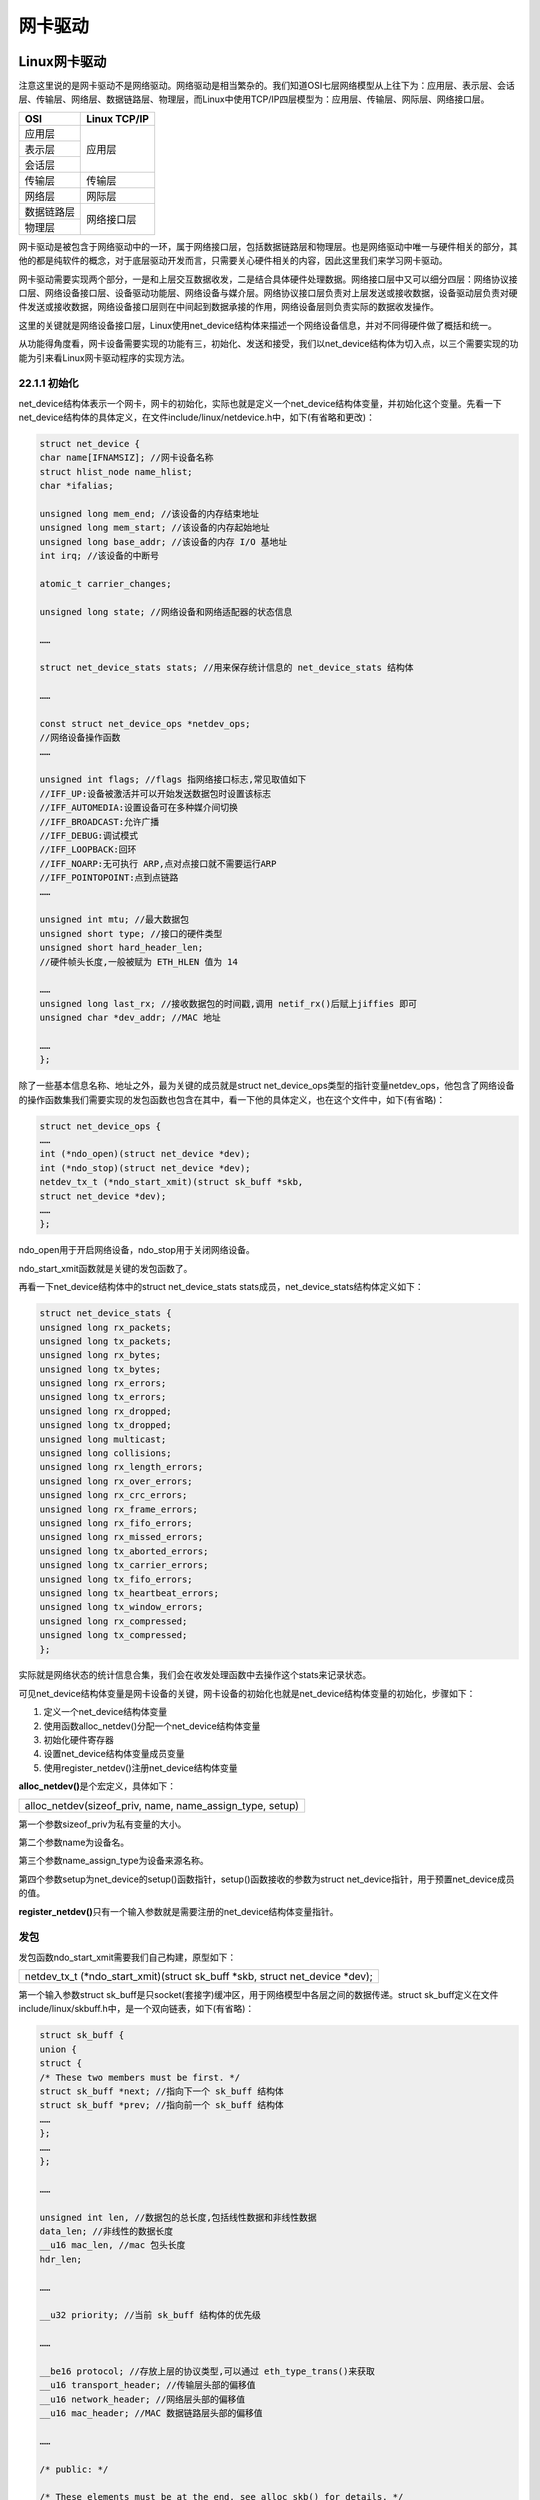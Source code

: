 网卡驱动
===================

Linux网卡驱动
------------------

注意这里说的是网卡驱动不是网络驱动。网络驱动是相当繁杂的。我们知道OSI七层网络模型从上往下为：应用层、表示层、会话层、传输层、网络层、数据链路层、物理层，而Linux中使用TCP/IP四层模型为：应用层、传输层、网际层、网络接口层。

+------------+--------------+
| OSI        | Linux TCP/IP |
+============+==============+
| 应用层     |              |
+------------+              |
| 表示层     | 应用层       |
+------------+              |
| 会话层     |              |
+------------+--------------+
| 传输层     | 传输层       |
+------------+--------------+
| 网络层     | 网际层       |
+------------+--------------+
| 数据链路层 | 网络接口层   |
+------------+              |
| 物理层     |              |
+------------+--------------+

网卡驱动是被包含于网络驱动中的一环，属于网络接口层，包括数据链路层和物理层。也是网络驱动中唯一与硬件相关的部分，其他的都是纯软件的概念，对于底层驱动开发而言，只需要关心硬件相关的内容，因此这里我们来学习网卡驱动。

网卡驱动需要实现两个部分，一是和上层交互数据收发，二是结合具体硬件处理数据。网络接口层中又可以细分四层：网络协议接口层、网络设备接口层、设备驱动功能层、网络设备与媒介层。网络协议接口层负责对上层发送或接收数据，设备驱动层负责对硬件发送或接收数据，网络设备接口层则在中间起到数据承接的作用，网络设备层则负责实际的数据收发操作。

这里的关键就是网络设备接口层，Linux使用net_device结构体来描述一个网络设备信息，并对不同得硬件做了概括和统一。

从功能得角度看，网卡设备需要实现的功能有三，初始化、发送和接受，我们以net_device结构体为切入点，以三个需要实现的功能为引来看Linux网卡驱动程序的实现方法。

22.1.1 初始化
~~~~~~~~~~~~~

net_device结构体表示一个网卡，网卡的初始化，实际也就是定义一个net_device结构体变量，并初始化这个变量。先看一下net_device结构体的具体定义，在文件include/linux/netdevice.h中，如下(有省略和更改)：

.. code:: c

 struct net_device {
 char name[IFNAMSIZ]; //网卡设备名称
 struct hlist_node name_hlist;
 char *ifalias;

 unsigned long mem_end; //该设备的内存结束地址
 unsigned long mem_start; //该设备的内存起始地址
 unsigned long base_addr; //该设备的内存 I/O 基地址
 int irq; //该设备的中断号

 atomic_t carrier_changes;

 unsigned long state; //网络设备和网络适配器的状态信息

 ……

 struct net_device_stats stats; //用来保存统计信息的 net_device_stats 结构体

 ……

 const struct net_device_ops *netdev_ops;
 //网络设备操作函数
 ……

 unsigned int flags; //flags 指网络接口标志,常见取值如下
 //IFF_UP:设备被激活并可以开始发送数据包时设置该标志
 //IFF_AUTOMEDIA:设置设备可在多种媒介间切换
 //IFF_BROADCAST:允许广播
 //IFF_DEBUG:调试模式
 //IFF_LOOPBACK:回环
 //IFF_NOARP:无可执行 ARP,点对点接口就不需要运行ARP
 //IFF_POINTOPOINT:点到点链路
 ……

 unsigned int mtu; //最大数据包
 unsigned short type; //接口的硬件类型
 unsigned short hard_header_len;
 //硬件帧头长度,一般被赋为 ETH_HLEN 值为 14

 ……
 unsigned long last_rx; //接收数据包的时间戳,调用 netif_rx()后赋上jiffies 即可
 unsigned char *dev_addr; //MAC 地址

 ……
 };


除了一些基本信息名称、地址之外，最为关键的成员就是struct
net_device_ops类型的指针变量netdev_ops，他包含了网络设备的操作函数集我们需要实现的发包函数也包含在其中，看一下他的具体定义，也在这个文件中，如下(有省略)：

.. code:: c

 struct net_device_ops {
 ……
 int (*ndo_open)(struct net_device *dev);
 int (*ndo_stop)(struct net_device *dev);
 netdev_tx_t (*ndo_start_xmit)(struct sk_buff *skb,
 struct net_device *dev);
 ……
 };


ndo_open用于开启网络设备，ndo_stop用于关闭网络设备。

ndo_start_xmit函数就是关键的发包函数了。

再看一下net_device结构体中的struct net_device_stats
stats成员，net_device_stats结构体定义如下：

.. code:: c

 struct net_device_stats {
 unsigned long rx_packets;
 unsigned long tx_packets;
 unsigned long rx_bytes;
 unsigned long tx_bytes;
 unsigned long rx_errors;
 unsigned long tx_errors;
 unsigned long rx_dropped;
 unsigned long tx_dropped;
 unsigned long multicast;
 unsigned long collisions;
 unsigned long rx_length_errors;
 unsigned long rx_over_errors;
 unsigned long rx_crc_errors;
 unsigned long rx_frame_errors;
 unsigned long rx_fifo_errors;
 unsigned long rx_missed_errors;
 unsigned long tx_aborted_errors;
 unsigned long tx_carrier_errors;
 unsigned long tx_fifo_errors;
 unsigned long tx_heartbeat_errors;
 unsigned long tx_window_errors;
 unsigned long rx_compressed;
 unsigned long tx_compressed;
 };


实际就是网络状态的统计信息合集，我们会在收发处理函数中去操作这个stats来记录状态。

可见net_device结构体变量是网卡设备的关键，网卡设备的初始化也就是net_device结构体变量的初始化，步骤如下：

1) 定义一个net_device结构体变量

2) 使用函数alloc_netdev()分配一个net_device结构体变量

3) 初始化硬件寄存器

4) 设置net_device结构体变量成员变量

5) 使用register_netdev()注册net_device结构体变量

**alloc_netdev()**\ 是个宏定义，具体如下：

+-----------------------------------------------------------------------+
| alloc_netdev(sizeof_priv, name, name_assign_type, setup)              |
+-----------------------------------------------------------------------+

第一个参数sizeof_priv为私有变量的大小。

第二个参数name为设备名。

第三个参数name_assign_type为设备来源名称。

第四个参数setup为net_device的setup()函数指针，setup()函数接收的参数为struct
net_device指针，用于预置net_device成员的值。

**register_netdev()**\ 只有一个输入参数就是需要注册的net_device结构体变量指针。

发包
~~~~~~~~~~~

发包函数ndo_start_xmit需要我们自己构建，原型如下：

+-----------------------------------------------------------------------+
| netdev_tx_t (\*ndo_start_xmit)(struct sk_buff \*skb, struct net_device|
| \*dev);                                                               |
+-----------------------------------------------------------------------+

第一个输入参数struct
sk_buff是只socket(套接字)缓冲区，用于网络模型中各层之间的数据传递。struct
sk_buff定义在文件include/linux/skbuff.h中，是一个双向链表，如下(有省略)：

.. code:: c
   
 struct sk_buff {
 union {
 struct {
 /* These two members must be first. */
 struct sk_buff *next; //指向下一个 sk_buff 结构体
 struct sk_buff *prev; //指向前一个 sk_buff 结构体
 ……
 };
 ……
 };

 ……

 unsigned int len, //数据包的总长度,包括线性数据和非线性数据
 data_len; //非线性的数据长度
 __u16 mac_len, //mac 包头长度
 hdr_len;

 ……

 __u32 priority; //当前 sk_buff 结构体的优先级

 ……

 __be16 protocol; //存放上层的协议类型,可以通过 eth_type_trans()来获取
 __u16 transport_header; //传输层头部的偏移值
 __u16 network_header; //网络层头部的偏移值
 __u16 mac_header; //MAC 数据链路层头部的偏移值

 ……

 /* public: */

 /* These elements must be at the end, see alloc_skb() for details. */
 sk_buff_data_t tail; //指向缓冲区的数据包末尾
 sk_buff_data_t end; //指向缓冲区的末尾
 unsigned char *head, //指向缓冲区的协议头开始位置
 *data; //指向缓冲区的数据包开始位置
 ……
 };
 

sk_buff中个数据段排布空间如下：

.. image:: images/22_media/image1.png

数据段中又分为几段：

+-----------------+----------------+-----------------+----------------+
| MAC头           | IP头           | 数据类型        | 数据           |
+-----------------+----------------+-----------------+----------------+

MAC头用结构体ethhdr表示。

IP头用结构体iphdr表示。

数据类型为一个字节。

发包函数ndo_start_xmit中具体要做的是如下：

1) 调用函数netif_stop_queue()停止上层下传数据。

2) 通过硬件发送数据。

3) 调用函数dev_kfree_skb()释放sk_buff。

4) 发送成功进入中断时，更新统计信息，调用netif_wake_queue()函数，使上层继续下发数据。

5) 发送超时则在net_device_ops中的ndo_tx_timeout函数中调用netif_wake_queue()函数，使上层继续下发数据。

**dev_kfree_skb()**\ 函数原型如下：

+-----------------------------------------------------------------------+
| #define dev_kfree_skb(a) consume_skb(a)                               |
|                                                                       |
| void consume_skb(struct sk_buff \*skb)                                |
+-----------------------------------------------------------------------+

**netif_wake_queue()**\ 函数原型如下：

+-----------------------------------------------------------------------+
| static inline void netif_wake_queue(struct net_device \*dev)          |
+-----------------------------------------------------------------------+

**netif_stop_queue()**\ 函数原型如下：

+-----------------------------------------------------------------------+
| static inline void netif_stop_queue(struct net_device \*dev)          |
+-----------------------------------------------------------------------+

收包
~~~~~~~~~~~

收包一般放在中断中处理。处理过程为：

1) 使用alloc_skb()函数构造一个sk_buff。

2) 使用skb_reserve(sk_buff,2)把sk_buff里的数据包先后位移2字节以腾出sk_buff里的头部空间。

3) 读取网络设备硬件上接收到的数据，把数据复制到sk_buff的成员data指针。

4) 使用eth_type_trans()函数来获取上层协议，将返回值赋给sk_buff的成员protocol。

5) 更新统计信息，最后使用netif_rx()将sk_buff上传到上层协议。

实验
---------

驱动程序
~~~~~~~~~~~~~~~

使用 petalinux新建名为”ax-netcard-drv”驱动程序，并执行 petalinux-config
-c rootfs 命令选上新增的驱动程序。

在ax-netcard-drv.c文件中输入下面的代码：

.. code:: c

 #include <linux/module.h>
 #include <linux/kernel.h>
 #include <linux/types.h>
 #include <linux/fcntl.h>
 #include <linux/ioport.h>
 #include <linux/in.h>
 #include <linux/skbuff.h>
 #include <linux/string.h>
 #include <linux/init.h>
 #include <linux/bitops.h>
 #include <linux/ip.h>
 #include <linux/netdevice.h>
 #include <linux/etherdevice.h>
 #include <asm/io.h>
 #include <asm/irq.h>
 
 /* 定义一个net_device结构体变量 */
 static struct net_device *ax_net_dev;
 static const unsigned char mac_addr[6] = {0x0A, 0x0B, 0x0C, 0x0D, 0x0E, 0x0F};
 /* 模拟接收, 构造一个虚拟的sk_buff上报, 并更新统计信息 */
 static void ax_net_rx(struct sk_buff *skb, struct net_device *dev)
 {
 	unsigned char *type;
 	struct iphdr *ih;
 	__be32 *saddr, *daddr, tmp;
 	unsigned char	tmp_dev_addr[ETH_ALEN];
 	struct ethhdr *ethhdr;
 	
 	struct sk_buff *rx_skb;
 
     /* 交换接受和发送方的mac地址 */
 	ethhdr = (struct ethhdr *)skb->data;
 	memcpy(tmp_dev_addr, ethhdr->h_dest, ETH_ALEN);
 	memcpy(ethhdr->h_dest, ethhdr->h_source, ETH_ALEN);
 	memcpy(ethhdr->h_source, tmp_dev_addr, ETH_ALEN);
   
     /* 交换接受和发送方的ip地址 */
 	ih = (struct iphdr *)(skb->data + sizeof(struct ethhdr));
 	saddr = &ih->saddr;
 	daddr = &ih->daddr;
 
 	tmp = *saddr;
 	*saddr = *daddr;
 	*daddr = tmp;
     
 	type = skb->data + sizeof(struct ethhdr) + sizeof(struct iphdr);
 	/* 修改类型, 0表示reply */
     *type = 0;
 	
 	ih->check = 0;
 	ih->check = ip_fast_csum((unsigned char *)ih,ih->ihl);
 	
     /* 构造sk_buff */
 	rx_skb = dev_alloc_skb(skb->len + 2);
 	skb_reserve(rx_skb, 2);
 	memcpy(skb_put(rx_skb, skb->len), skb->data, skb->len);
 
 	rx_skb->dev = dev;
 	rx_skb->protocol = eth_type_trans(rx_skb, dev);
 	rx_skb->ip_summed = CHECKSUM_UNNECESSARY;
 	dev->stats.rx_packets++;
 	dev->stats.rx_bytes += skb->len;
 
     /* 提交sk_buff */
 	netif_rx(rx_skb);
 }
 
 static netdev_tx_t ax_net_tx(struct sk_buff *skb, struct net_device *dev)
 {
 	static int cnt = 0;
     
     /* 停止上层数据下传队列 */
 	netif_stop_queue(dev);
     /* 模拟接收, 以达到一个完成的发送接收过程 */
 	ax_net_rx(skb, dev);
     /* 释放skb */
 	dev_kfree_skb (skb);
     /* 发送完成, 恢复上层数据下传队列 */
 	netif_wake_queue(dev);
     /* 更新统计信息 */
 	dev->stats.tx_packets++;
 	dev->stats.tx_bytes += skb->len;
 	
 	return NETDEV_TX_OK;
 }
 
 /* 网卡设备操作函数集 */
 static const struct net_device_ops ax_netdev_ops = 
 {
 	.ndo_start_xmit = ax_net_tx,
 };
 
 /* 驱动入口函数 */
 static int __init ax_net_init(void)
 {
     /* 分配net_device结构体 */
 	ax_net_dev = alloc_netdev(0, "ax_net%d", NET_NAME_UNKNOWN, ether_setup);
     /* 设置操作函数集 */
 	ax_net_dev->netdev_ops = &ax_netdev_ops;
 
     /* 设置MAC地址 */
     ax_net_dev->dev_addr = mac_addr;
     /* 设置ping功能 */
 	ax_net_dev->flags     |= IFF_NOARP;
 	ax_net_dev->features  |= NETIF_F_CSUM_MASK;	
     /* 注册网卡驱动 */
 	register_netdev(ax_net_dev);
 	
 	return 0;
 }
 
 /* 驱动出口函数 */
 static void __exit ax_net_exit(void)
 {
 	unregister_netdev(ax_net_dev);
 	free_netdev(ax_net_dev);
 }
 
 module_init(ax_net_init);
 module_exit(ax_net_exit);
 
 /* 驱动描述信息 */  
 MODULE_AUTHOR("Alinx"); 
 MODULE_ALIAS("net card test");  
 MODULE_DESCRIPTION("NET CARD driver");  
 MODULE_VERSION("v1.0");  
 MODULE_LICENSE("GPL"); 

94行的驱动入口函数中，先使用alloc_netdev()来分配一个net_device结构体，设置net_device结构体变量的成员，设置完成后使用register_netdev()向内核注册net_device结构体。设置net_device结构体变量成员主要是操作函数和105行和106行设置ping功能。

68行的发包函数中，先调用netif_stop_queue(dev)函数停止上层发送数据包，之后如果是真实的网卡，应该要调用硬件接口来发送数据因为这里是模拟网卡，所以直接调用模拟接受的函数表示发送完成。接受函数ax_net_rx()之后再看。发送完成后释放skb_buff并调用netif_wake_queue()函数恢复上层发送数据包。最后更新统计信息。

31行开始的模拟接受函数，本是应该放在接受中断中处理的。在接收函数中，修改sk_buff中的数据，使它变成一个接受sk_buff，计提方法就是对调erhhdr和iphdr结构体中发送、接收mac地址。使用ip_fast_csum函数重新获取iphdr校验。之后设置flag，0x08表示发送ping包，接受需要修改为0。重新构造sk_buff，重新赋值。使用eth_type_trans函数获取上层协议。最后调用netif_rx提交sk_buff。

运行测试
~~~~~~~~~~~~~~~

测试方法步骤如下：

+-----------------------------------------------------------------------+
| mount -t nfs -o nolock 192.168.1.107:/home/alinx/work /mnt            |
|                                                                       |
| cd /mnt                                                               |
|                                                                       |
| mkdir /tmp/qt                                                         |
|                                                                       |
| mount qt_lib.img /tmp/qt                                              |
|                                                                       |
| cd /tmp/qt                                                            |
|                                                                       |
| source ./qt_env_set.sh                                                |
|                                                                       |
| cd /mnt                                                               |
|                                                                       |
| insmod ./ax-netcard-drv.ko                                            |
+-----------------------------------------------------------------------+

IP 和路径根据实际情况调整。

加载驱动后，使用ls /sys/class/net/命令查看网卡驱动有没有存在。

再使用命令ifconfig ax_net0 3.3.3.3设置ip，之后就可以ping测试了。

之后使用ifconfig命令查看网卡信息，核对mac地址信息和收发包数的统计信息。

.. image:: images/22_media/image2.png

.. image:: images/22_media/image3.png

